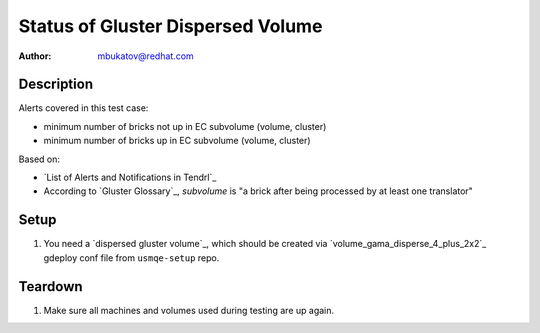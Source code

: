 Status of Gluster Dispersed Volume
**********************************

:author: mbukatov@redhat.com

Description
===========

Alerts covered in this test case:

* minimum number of bricks not up in EC subvolume (volume, cluster)
* minimum number of bricks up in EC subvolume (volume, cluster)

Based on:

* `List of Alerts and Notifications in Tendrl`_
* According to `Gluster Glossary`_, *subvolume* is "a brick after being
  processed by at least one translator"

Setup
=====

#. You need a `dispersed gluster volume`_, which should be created via
   `volume_gama_disperse_4_plus_2x2`_ gdeploy conf file from ``usmqe-setup``
   repo.

Teardown
========

#. Make sure all machines and volumes used during testing are up again.
